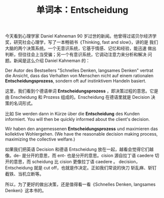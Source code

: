 #+LAYOUT: post
#+TITLE: 单词本：Entscheidung
#+TAGS: Deutsch
#+CATEGORIES: language

今天看到心理学家 Daniel Kahneman 90 岁过世的新闻。他曾得过诺贝尔经济学
奖，研究社会心理学，写了一本畅销书《Thinking, fast and slow》，讲的是
我们大脑的两个决策系统。一个无意识系统，它基于情感、记忆和经验，能迅速
做出判断，但往往会上当受骗；另一个有意识系统，它调动注意力来分析和解决
问题。新闻是这么介绍 Daniel Kahneman 的：

Der Autor des Bestsellers "Schnelles Denken, langsames Denken" vertrat
die Ansicht, dass das Verhalten von Menschen nicht auf einem
rationalen *Entscheidungsprozess*, sondern oft auf instinktivem Handeln
basiert.


这里，我们看到个德语单词 *Entscheidungsprozess* ，即决策过程的意思。它是
由 Enscheidung 和 Prozess 组成的。Enscheidung 在德语里就是 Decision 决
策的名词形式。

比如 Sie werden dann in Kürze über die *Entscheidung* des
Kunden informiert. You will then be quickly informed about the
client's decision.

Wir haben den angemessenen *Entscheidungsprozess* und maximieren das
kollektive Wohlergehen. (We have the reasonable decision making
process, maximizing the collective welfare.)

如果我们把英语 Decision 和德语 Entscheidung 放在一起，越看会觉得它们越
像。de- 是分开的意思，而 ent- 也是分开的意思。cision 源自拉丁语
caedere 切开的意思，而 scheidung 比 cision 更像拉丁语 caedere 。
decision，Entscheidung 就是 cut off，也就是作决定。正如我们常说的快刀
斩乱麻、斩钉截铁、当机立断等。

所以，为了更好的做出决策，还是值得看一看《Schnelles Denken, langsames
Denken》这本书的。
